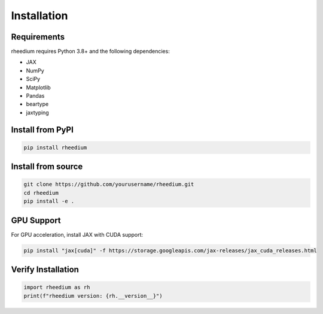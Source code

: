 Installation
============

Requirements
------------

rheedium requires Python 3.8+ and the following dependencies:

* JAX
* NumPy
* SciPy
* Matplotlib
* Pandas
* beartype
* jaxtyping

Install from PyPI
-----------------

.. code-block:: bash

   pip install rheedium

Install from source
-------------------

.. code-block:: bash

   git clone https://github.com/yourusername/rheedium.git
   cd rheedium
   pip install -e .

GPU Support
-----------

For GPU acceleration, install JAX with CUDA support:

.. code-block:: bash

   pip install "jax[cuda]" -f https://storage.googleapis.com/jax-releases/jax_cuda_releases.html

Verify Installation
-------------------

.. code-block:: python

   import rheedium as rh
   print(f"rheedium version: {rh.__version__}")